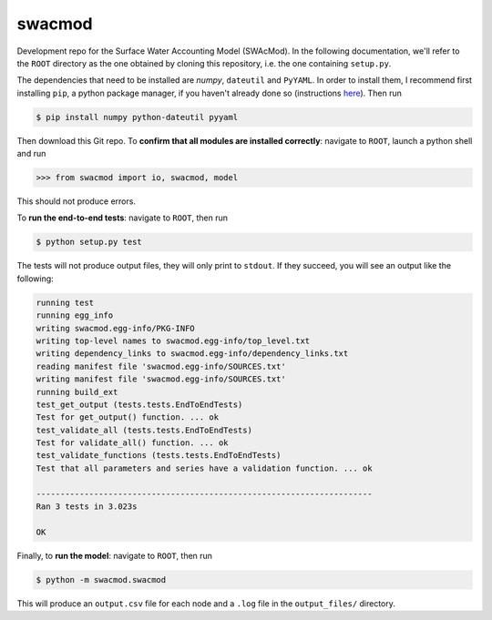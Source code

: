 swacmod
=======

Development repo for the Surface Water Accounting Model (SWAcMod). In the following documentation, we'll refer to the ``ROOT`` directory as the one obtained by cloning this repository, i.e. the one containing ``setup.py``.

The dependencies that need to be installed are `numpy`, ``dateutil`` and ``PyYAML``. In order to install them, I recommend first installing ``pip``, a python package manager, if you haven't already done so (instructions `here <https://pip.pypa.io/en/stable/installing/#installing-with-get-pip-py>`_). Then run

.. code-block:: bash

    $ pip install numpy python-dateutil pyyaml

Then download this Git repo.
To **confirm that all modules are installed correctly**: navigate to ``ROOT``, launch a python shell and run

.. code-block:: python

    >>> from swacmod import io, swacmod, model

This should not produce errors.

To **run the end-to-end tests**: navigate to ``ROOT``, then run

.. code-block:: bash

    $ python setup.py test

The tests will not produce output files, they will only print to ``stdout``.
If they succeed, you will see an output like the following:

.. code-block:: bash

    running test
    running egg_info
    writing swacmod.egg-info/PKG-INFO
    writing top-level names to swacmod.egg-info/top_level.txt
    writing dependency_links to swacmod.egg-info/dependency_links.txt
    reading manifest file 'swacmod.egg-info/SOURCES.txt'
    writing manifest file 'swacmod.egg-info/SOURCES.txt'
    running build_ext
    test_get_output (tests.tests.EndToEndTests)
    Test for get_output() function. ... ok
    test_validate_all (tests.tests.EndToEndTests)
    Test for validate_all() function. ... ok
    test_validate_functions (tests.tests.EndToEndTests)
    Test that all parameters and series have a validation function. ... ok

    ----------------------------------------------------------------------
    Ran 3 tests in 3.023s

    OK

Finally, to **run the model**: navigate to ``ROOT``, then run

.. code-block:: bash

    $ python -m swacmod.swacmod

This will produce an ``output.csv`` file for each node and a ``.log`` file in the ``output_files/`` directory.
